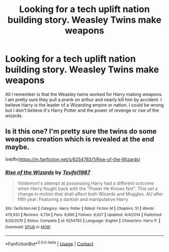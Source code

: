 #+TITLE: Looking for a tech uplift nation building story. Weasley Twins make weapons

* Looking for a tech uplift nation building story. Weasley Twins make weapons
:PROPERTIES:
:Author: justaguy3399
:Score: 5
:DateUnix: 1602707675.0
:DateShort: 2020-Oct-15
:FlairText: What's That Fic?
:END:
All I remember is that the Weasley twins worked for Harry making weapons. I am pretty sure they pull a prank on arthur and nearly kill him by accident. I believe Harry is the leader of a Wizarding empire or nation. I could be wrong but I don't believe it's Harry Potter and the power of revenge or rise of the wizards.


** Is it this one? I'm pretty sure the twins do some weapons creation which is revealed at the end maybe.

linkffn([[https://m.fanfiction.net/s/6254783/1/Rise-of-the-Wizards]])
:PROPERTIES:
:Author: meowmewo90
:Score: 1
:DateUnix: 1602726691.0
:DateShort: 2020-Oct-15
:END:

*** [[https://www.fanfiction.net/s/6254783/1/][*/Rise of the Wizards/*]] by [[https://www.fanfiction.net/u/1729392/Teufel1987][/Teufel1987/]]

#+begin_quote
  Voldemort's attempt at possessing Harry had a different outcome when Harry fought back with the "Power He Knows Not". This set a change in motion that shall affect both Wizards and Muggles. AU after fifth year: Featuring a darkish and manipulative Harry
#+end_quote

^{/Site/:} ^{fanfiction.net} ^{*|*} ^{/Category/:} ^{Harry} ^{Potter} ^{*|*} ^{/Rated/:} ^{Fiction} ^{M} ^{*|*} ^{/Chapters/:} ^{51} ^{*|*} ^{/Words/:} ^{479,930} ^{*|*} ^{/Reviews/:} ^{4,734} ^{*|*} ^{/Favs/:} ^{8,890} ^{*|*} ^{/Follows/:} ^{6,027} ^{*|*} ^{/Updated/:} ^{4/4/2014} ^{*|*} ^{/Published/:} ^{8/20/2010} ^{*|*} ^{/Status/:} ^{Complete} ^{*|*} ^{/id/:} ^{6254783} ^{*|*} ^{/Language/:} ^{English} ^{*|*} ^{/Characters/:} ^{Harry} ^{P.} ^{*|*} ^{/Download/:} ^{[[http://www.ff2ebook.com/old/ffn-bot/index.php?id=6254783&source=ff&filetype=epub][EPUB]]} ^{or} ^{[[http://www.ff2ebook.com/old/ffn-bot/index.php?id=6254783&source=ff&filetype=mobi][MOBI]]}

--------------

*FanfictionBot*^{2.0.0-beta} | [[https://github.com/FanfictionBot/reddit-ffn-bot/wiki/Usage][Usage]] | [[https://www.reddit.com/message/compose?to=tusing][Contact]]
:PROPERTIES:
:Author: FanfictionBot
:Score: 1
:DateUnix: 1602726713.0
:DateShort: 2020-Oct-15
:END:
